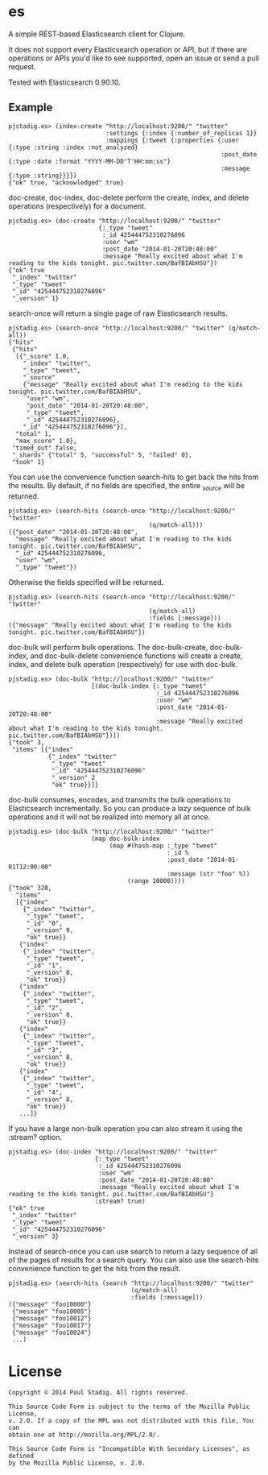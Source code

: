 #+STARTUP: hidestars showall
* es
  A simple REST-based Elasticsearch client for Clojure.

  It does not support every Elasticsearch operation or API, but if there are
  operations or APIs you'd like to see supported, open an issue or send a pull
  request.

  Tested with Elasticsearch 0.90.10.
** Example
   : pjstadig.es> (index-create "http://localhost:9200/" "twitter"
   :                            :settings {:index {:number_of_replicas 1}}
   :                            :mappings {:tweet {:properties {:user {:type :string :index :not_analyzed}
   :                                                            :post_date {:type :date :format "YYYY-MM-DD'T'HH:mm:ss"}
   :                                                            :message {:type :string}}}})
   : {"ok" true, "acknowledged" true}

   doc-create, doc-index, doc-delete perform the create, index, and delete
   operations (respectively) for a document.

   : pjstadig.es> (doc-create "http://localhost:9200/" "twitter"
   :                          {:_type "tweet"
   :                           :_id 425444752310276096
   :                           :user "wm"
   :                           :post_date "2014-01-20T20:48:00"
   :                           :message "Really excited about what I'm reading to the kids tonight. pic.twitter.com/BafBIAbHSU"})
   : {"ok" true
   :  "_index" "twitter"
   :  "_type" "tweet"
   :  "_id" "425444752310276096"
   :  "_version" 1}

   search-once will return a single page of raw Elasticsearch results.

   : pjstadig.es> (search-once "http://localhost:9200/" "twitter" (q/match-all))
   : {"hits"
   :  {"hits"
   :   [{"_score" 1.0,
   :     "_index" "twitter",
   :     "_type" "tweet",
   :     "_source"
   :     {"message" "Really excited about what I'm reading to the kids tonight. pic.twitter.com/BafBIAbHSU",
   :      "user" "wm",
   :      "post_date" "2014-01-20T20:48:00",
   :      "_type" "tweet",
   :      "_id" 425444752310276096},
   :     "_id" "425444752310276096"}],
   :   "total" 1,
   :   "max_score" 1.0},
   :  "timed_out" false,
   :  "_shards" {"total" 5, "successful" 5, "failed" 0},
   :  "took" 1}

   You can use the convenience function search-hits to get back the hits from
   the results.  By default, if no fields are specified, the entire _source will
   be returned.

   : pjstadig.es> (search-hits (search-once "http://localhost:9200/" "twitter"
   :                                        (q/match-all)))
   : ({"post_date" "2014-01-20T20:48:00",
   :   "message" "Really excited about what I'm reading to the kids tonight. pic.twitter.com/BafBIAbHSU",
   :   "_id" 425444752310276096,
   :   "user" "wm",
   :   "_type" "tweet"})

   Otherwise the fields specified will be returned.

   : pjstadig.es> (search-hits (search-once "http://localhost:9200/" "twitter"
   :                                        (q/match-all)
   :                                        :fields [:message]))
   : ({"message" "Really excited about what I'm reading to the kids tonight. pic.twitter.com/BafBIAbHSU"})

   doc-bulk will perform bulk operations.  The doc-bulk-create, doc-bulk-index,
   and doc-bulk-delete convenience functions will create a create, index, and
   delete bulk operation (respectively) for use with doc-bulk.

   : pjstadig.es> (doc-bulk "http://localhost:9200/" "twitter"
   :                        [(doc-bulk-index {:_type "tweet"
   :                                          :_id 425444752310276096
   :                                          :user "wm"
   :                                          :post_date "2014-01-20T20:48:00"
   :                                          :message "Really excited about what I'm reading to the kids tonight. pic.twitter.com/BafBIAbHSU"})])
   : {"took" 3,
   :  "items" [{"index"
   :            {"_index" "twitter"
   :             "_type" "tweet"
   :             "_id" "425444752310276096"
   :             "_version" 2
   :             "ok" true}}]}

   doc-bulk consumes, encodes, and transmits the bulk operations to
   Elasticsearch incrementally.  So you can produce a lazy sequence of bulk
   operations and it will not be realized into memory all at once.

   : pjstadig.es> (doc-bulk "http://localhost:9200/" "twitter"
   :                        (map doc-bulk-index
   :                             (map #(hash-map :_type "tweet"
   :                                             :_id %
   :                                             :post_date "2014-01-01T12:00:00"
   :                                             :message (str "foo" %))
   :                                  (range 10000))))
   : {"took" 328,
   :   "items"
   :   [{"index"
   :     {"_index" "twitter",
   :      "_type" "tweet",
   :      "_id" "0",
   :      "_version" 9,
   :      "ok" true}}
   :    {"index"
   :     {"_index" "twitter",
   :      "_type" "tweet",
   :      "_id" "1",
   :      "_version" 8,
   :      "ok" true}}
   :    {"index"
   :     {"_index" "twitter",
   :      "_type" "tweet",
   :      "_id" "2",
   :      "_version" 8,
   :      "ok" true}}
   :    {"index"
   :     {"_index" "twitter",
   :      "_type" "tweet",
   :      "_id" "3",
   :      "_version" 8,
   :      "ok" true}}
   :    {"index"
   :     {"_index" "twitter",
   :      "_type" "tweet",
   :      "_id" "4",
   :      "_version" 8,
   :      "ok" true}}
   :    ...]}

   If you have a large non-bulk operation you can also stream it using
   the :stream? option.

   : pjstadig.es> (doc-index "http://localhost:9200/" "twitter"
   :                         {:_type "tweet"
   :                          :_id 425444752310276096
   :                          :user "wm"
   :                          :post_date "2014-01-20T20:48:00"
   :                          :message "Really excited about what I'm reading to the kids tonight. pic.twitter.com/BafBIAbHSU"}
   :                         :stream? true)
   : {"ok" true
   :  "_index" "twitter"
   :  "_type" "tweet"
   :  "_id" "425444752310276096"
   :  "_version" 3}

   Instead of search-once you can use search to return a lazy sequence of all of
   the pages of results for a search query.  You can also use the search-hits
   convenience function to get the hits from the result.

   : pjstadig.es> (search-hits (search "http://localhost:9200/" "twitter"
   :                                   (q/match-all)
   :                                   :fields [:message]))
   : ({"message" "foo10000"}
   :  {"message" "foo10005"}
   :  {"message" "foo10012"}
   :  {"message" "foo10017"}
   :  {"message" "foo10024"}
   :  ...)
* License
  : Copyright © 2014 Paul Stadig. All rights reserved.
  : 
  : This Source Code Form is subject to the terms of the Mozilla Public License,
  : v. 2.0. If a copy of the MPL was not distributed with this file, You can
  : obtain one at http://mozilla.org/MPL/2.0/.
  : 
  : This Source Code Form is "Incompatible With Secondary Licenses", as defined
  : by the Mozilla Public License, v. 2.0.
